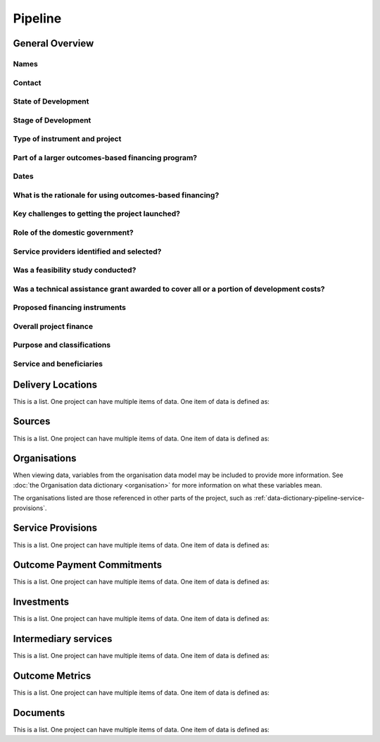 Pipeline
========

General Overview
----------------

Names
^^^^^


.. datadictionary::
   :schema: pipeline.json
   :path: /properties/name

.. datadictionary::
   :schema: pipeline.json
   :path: /properties/alternative_names

Contact
^^^^^^^

.. datadictionary::
   :schema: pipeline.json
   :path: /properties/contact

State of Development
^^^^^^^^^^^^^^^^^^^^

.. datadictionary::
   :schema: pipeline.json
   :path: /properties/state_development

Stage of Development
^^^^^^^^^^^^^^^^^^^^

.. datadictionary::
   :schema: pipeline.json
   :path: /properties/stage_development

Type of instrument and project
^^^^^^^^^^^^^^^^^^^^^^^^^^^^^^

.. datadictionary::
   :schema: pipeline.json
   :path: /properties/misc1

Part of a larger outcomes-based financing program?
^^^^^^^^^^^^^^^^^^^^^^^^^^^^^^^^^^^^^^^^^^^^^^^^^^

.. datadictionary::
   :schema: pipeline.json
   :path: /properties/part_larger_program


Dates
^^^^^

.. datadictionary::
   :schema: pipeline.json
   :path: /properties/dates

What is the rationale for using outcomes-based financing?
^^^^^^^^^^^^^^^^^^^^^^^^^^^^^^^^^^^^^^^^^^^^^^^^^^^^^^^^^

.. datadictionary::
   :schema: pipeline.json
   :path: /properties/misc2

Key challenges to getting the project launched?
^^^^^^^^^^^^^^^^^^^^^^^^^^^^^^^^^^^^^^^^^^^^^^^

.. datadictionary::
   :schema: pipeline.json
   :path: /properties/misc3


Role of the domestic government?
^^^^^^^^^^^^^^^^^^^^^^^^^^^^^^^^

.. datadictionary::
   :schema: pipeline.json
   :path: /properties/misc4

Service providers identified and selected?
^^^^^^^^^^^^^^^^^^^^^^^^^^^^^^^^^^^^^^^^^^

.. datadictionary::
   :schema: pipeline.json
   :path: /properties/misc5

Was a feasibility study conducted?
^^^^^^^^^^^^^^^^^^^^^^^^^^^^^^^^^^

.. datadictionary::
   :schema: pipeline.json
   :path: /properties/misc6

Was a technical assistance grant awarded to cover all or a portion of development costs?
^^^^^^^^^^^^^^^^^^^^^^^^^^^^^^^^^^^^^^^^^^^^^^^^^^^^^^^^^^^^^^^^^^^^^^^^^^^^^^^^^^^^^^^^

.. datadictionary::
   :schema: pipeline.json
   :path: /properties/technical_assistance_grant_development


Proposed financing instruments
^^^^^^^^^^^^^^^^^^^^^^^^^^^^^^

.. datadictionary::
   :schema: pipeline.json
   :path: /properties/misc7

Overall project finance
^^^^^^^^^^^^^^^^^^^^^^^

.. datadictionary::
   :schema: pipeline.json
   :path: /properties/overall_project_finance


Purpose and classifications
^^^^^^^^^^^^^^^^^^^^^^^^^^^

.. datadictionary::
   :schema: pipeline.json
   :path: /properties/purpose_and_classifications

Service and beneficiaries
^^^^^^^^^^^^^^^^^^^^^^^^^

.. datadictionary::
   :schema: pipeline.json
   :path: /properties/service_and_beneficiaries

Delivery Locations
------------------

This is a list. One project can have multiple items of data. One item of data is defined as:

.. datadictionary::
   :schema: pipeline.json
   :path: /properties/delivery_locations/items


Sources
-------

This is a list. One project can have multiple items of data. One item of data is defined as:

.. datadictionary::
   :schema: pipeline.json
   :path: /properties/sources/items


Organisations
-------------

When viewing data, variables from the organisation data model may be included to provide more information. See :doc:`the Organisation data dictionary <organisation>` for more information on what these variables mean.

The organisations listed are those referenced in other parts of the project, such as :ref:`data-dictionary-pipeline-service-provisions`.

.. _data-dictionary-pipeline-service-provisions:

Service Provisions
------------------

This is a list. One project can have multiple items of data. One item of data is defined as:




.. datadictionary::
   :schema: pipeline.json
   :path: /properties/service_provisions/items


Outcome Payment Commitments
---------------------------

This is a list. One project can have multiple items of data. One item of data is defined as:


.. datadictionary::
   :schema: pipeline.json
   :path: /properties/outcome_payment_commitments/items


Investments
-----------

This is a list. One project can have multiple items of data. One item of data is defined as:




.. datadictionary::
   :schema: pipeline.json
   :path: /properties/investments/items

Intermediary services
---------------------

This is a list. One project can have multiple items of data. One item of data is defined as:



.. datadictionary::
   :schema: pipeline.json
   :path: /properties/intermediary_services/items

Outcome Metrics
---------------

This is a list. One project can have multiple items of data. One item of data is defined as:



.. datadictionary::
   :schema: pipeline.json
   :path: /properties/outcome_metrics/items

Documents
---------

This is a list. One project can have multiple items of data. One item of data is defined as:



.. datadictionary::
   :schema: pipeline.json
   :path: /properties/documents/items
